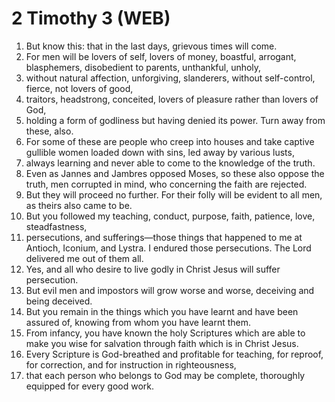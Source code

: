 * 2 Timothy 3 (WEB)
:PROPERTIES:
:ID: WEB/55-2TI03
:END:

1. But know this: that in the last days, grievous times will come.
2. For men will be lovers of self, lovers of money, boastful, arrogant, blasphemers, disobedient to parents, unthankful, unholy,
3. without natural affection, unforgiving, slanderers, without self-control, fierce, not lovers of good,
4. traitors, headstrong, conceited, lovers of pleasure rather than lovers of God,
5. holding a form of godliness but having denied its power. Turn away from these, also.
6. For some of these are people who creep into houses and take captive gullible women loaded down with sins, led away by various lusts,
7. always learning and never able to come to the knowledge of the truth.
8. Even as Jannes and Jambres opposed Moses, so these also oppose the truth, men corrupted in mind, who concerning the faith are rejected.
9. But they will proceed no further. For their folly will be evident to all men, as theirs also came to be.
10. But you followed my teaching, conduct, purpose, faith, patience, love, steadfastness,
11. persecutions, and sufferings—those things that happened to me at Antioch, Iconium, and Lystra. I endured those persecutions. The Lord delivered me out of them all.
12. Yes, and all who desire to live godly in Christ Jesus will suffer persecution.
13. But evil men and impostors will grow worse and worse, deceiving and being deceived.
14. But you remain in the things which you have learnt and have been assured of, knowing from whom you have learnt them.
15. From infancy, you have known the holy Scriptures which are able to make you wise for salvation through faith which is in Christ Jesus.
16. Every Scripture is God-breathed and profitable for teaching, for reproof, for correction, and for instruction in righteousness,
17. that each person who belongs to God may be complete, thoroughly equipped for every good work.
